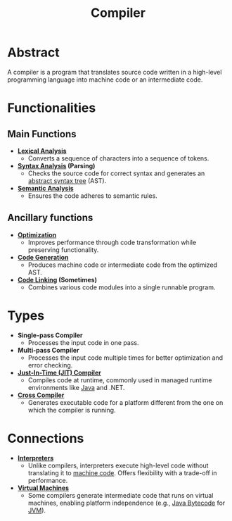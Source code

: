 :PROPERTIES:
:ID:       9c76498b-d358-4a8c-9e52-24c6f1668f8f
:END:
#+title: Compiler
#+filetags: :cs:compiler:

* Abstract
  A compiler is a program that translates source code written in a high-level programming language into machine code or an intermediate code.
* Functionalities
** Main Functions
  - *[[id:700dff70-2a6d-40d4-8e81-996b3be39b47][Lexical Analysis]]*
    - Converts a sequence of characters into a sequence of tokens.
  - *[[id:5b9cb73a-3b58-4055-b762-ab9cbcebe044][Syntax Analysis]] (Parsing)*
    - Checks the source code for correct syntax and generates an [[id:16a9db73-2942-4608-9552-03afdff70357][abstract syntax tree]] (AST).
  - *[[id:3f4d2288-6690-4d72-8134-689c76c8e46b][Semantic Analysis]]*
    - Ensures the code adheres to semantic rules.

** Ancillary functions
  - *[[id:5813a827-8b9a-454d-b3d4-7bb006ae29c2][Optimization]]*
    - Improves performance through code transformation while preserving functionality.
  - *[[id:20231212T082000.168442][Code Generation]]*
    - Produces machine code or intermediate code from the optimized AST.
  - *[[id:26a821aa-df5e-48f4-9efa-babd02f8aa99][Code Linking]] (Sometimes)*
    - Combines various code modules into a single runnable program.

* Types
  - *Single-pass Compiler*
    - Processes the input code in one pass.
  - *Multi-pass Compiler*
    - Processes the input code multiple times for better optimization and error checking.
  - *[[id:c60cfa9e-2733-49bd-b94b-c1bb640d7a7a][Just-In-Time (JIT) Compiler]]*
    - Compiles code at runtime, commonly used in managed runtime environments like [[id:b056e747-dee4-4e6d-a7af-d644f842f0b8][Java]] and .NET.
  - *[[id:46961a3c-8679-47b3-b8f7-d7011a7f9c79][Cross Compiler]]*
    - Generates executable code for a platform different from the one on which the compiler is running.
* Connections
  - *[[id:eda24e82-a549-4cc6-96e6-a5330368811d][Interpreters]]*
    - Unlike compilers, interpreters execute high-level code without translating it to [[id:2d0575ba-9418-46bd-845b-36e040111516][machine code]]. Offers flexibility with a trade-off in performance.
  - *[[id:31fb2676-25e3-4a66-ba81-e6d007ed2722][Virtual Machines]]*
    - Some compilers generate intermediate code that runs on virtual machines, enabling platform independence (e.g., [[id:076f1836-720a-4bfb-8478-6dd76a532286][Java Bytecode]] for [[id:3b428137-b6c1-4018-8eb0-6cd23deed78c][JVM]]).
